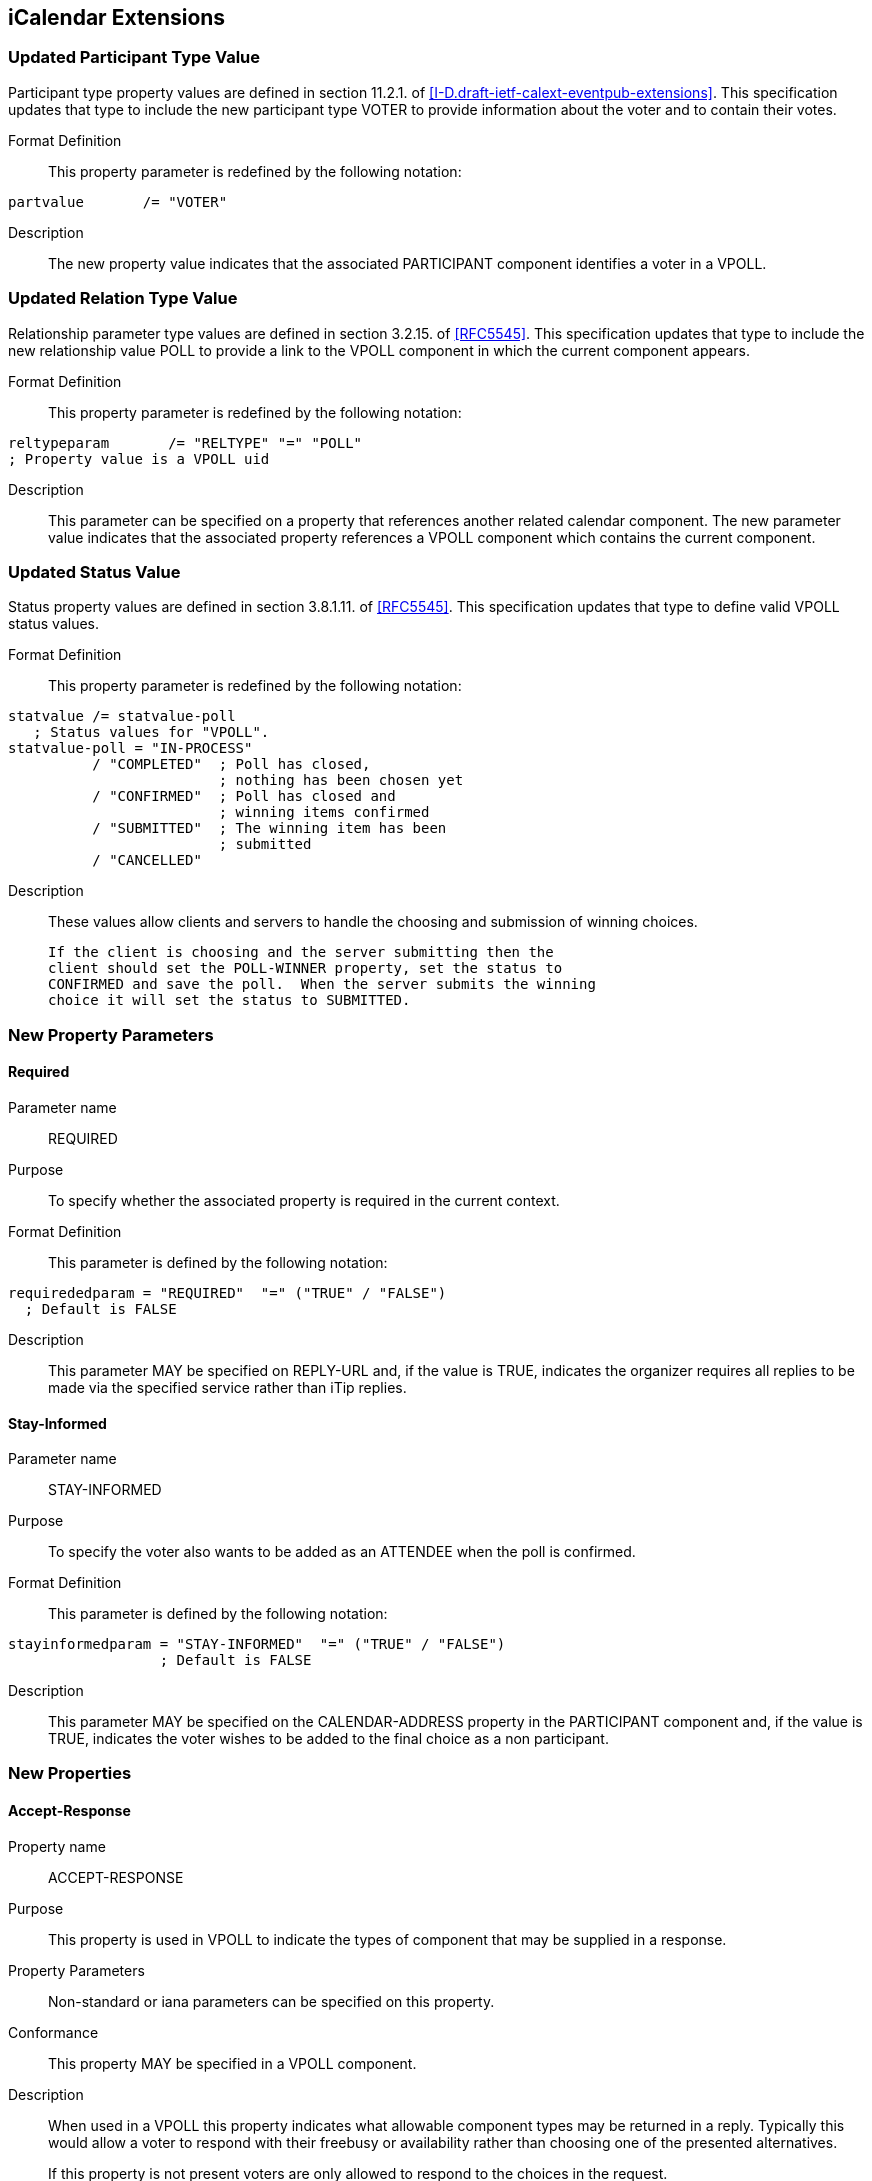 
[[icalendar-extensions]]
== iCalendar Extensions

=== Updated Participant Type Value

Participant type property values are defined in section 11.2.1. of
<<I-D.draft-ietf-calext-eventpub-extensions>>.  This specification updates that type to include the new
participant type VOTER to provide information about the voter and to contain their votes.

Format Definition::
This property parameter is redefined by the following notation:
[source,abnf]
----
partvalue       /= "VOTER"
----

Description:: The new property value indicates that the associated PARTICIPANT component identifies a voter in a VPOLL.

=== Updated Relation Type Value

Relationship parameter type values are defined in section 3.2.15. of
<<RFC5545>>.  This specification updates that type to include the new
relationship value POLL to provide a link to the VPOLL component in
which the current component appears.

Format Definition::
This property parameter is redefined by the following notation:
[source,abnf]
----
reltypeparam       /= "RELTYPE" "=" "POLL"
; Property value is a VPOLL uid
----

Description:: This parameter can be specified on a property that
  references another related calendar component.  The new parameter
  value indicates that the associated property references a VPOLL
  component which contains the current component.

=== Updated Status Value

Status property values are defined in section 3.8.1.11. of <<RFC5545>>.
This specification updates that type to define valid VPOLL status
values.

Format Definition::
This property parameter is redefined by the following notation:
[source,abnf]
----
statvalue /= statvalue-poll
   ; Status values for "VPOLL".
statvalue-poll = "IN-PROCESS"
          / "COMPLETED"  ; Poll has closed,
                         ; nothing has been chosen yet
          / "CONFIRMED"  ; Poll has closed and
                         ; winning items confirmed
          / "SUBMITTED"  ; The winning item has been
                         ; submitted
          / "CANCELLED"
----

Description:: These values allow clients and servers to handle the
  choosing and submission of winning choices.

  If the client is choosing and the server submitting then the
  client should set the POLL-WINNER property, set the status to
  CONFIRMED and save the poll.  When the server submits the winning
  choice it will set the status to SUBMITTED.

=== New Property Parameters

[[new-prop-para-required]]
==== Required

Parameter name:: REQUIRED

Purpose:: To specify whether the associated property is required in
  the current context.

Format Definition::
This parameter is defined by the following notation:
[source,abnf]
----
requirededparam = "REQUIRED"  "=" ("TRUE" / "FALSE")
  ; Default is FALSE
----

Description:: This parameter MAY be specified on REPLY-URL and, if
  the value is TRUE, indicates the organizer requires all replies to
  be made via the specified service rather than iTip replies.

[[new-prop-para-stay-informed]]
==== Stay-Informed

Parameter name:: STAY-INFORMED

Purpose:: To specify the voter also wants to be added as an ATTENDEE
  when the poll is confirmed.

Format Definition::
This parameter is defined by the following notation:
[source,abnf]
----
stayinformedparam = "STAY-INFORMED"  "=" ("TRUE" / "FALSE")
                  ; Default is FALSE
----

Description:: This parameter MAY be specified on the CALENDAR-ADDRESS
  property in the PARTICIPANT component and, if the
  value is TRUE, indicates the voter wishes to be added to the final
  choice as a non participant.

=== New Properties

[[new-prop-accept-response]]
==== Accept-Response

Property name:: ACCEPT-RESPONSE

Purpose:: This property is used in VPOLL to indicate the types of
  component that may be supplied in a response.

Property Parameters:: Non-standard or iana parameters can be
  specified on this property.

Conformance:: This property MAY be specified in a VPOLL component.

Description:: When used in a VPOLL this property indicates what
allowable component types may be returned in a reply.  Typically
this would allow a voter to respond with their freebusy or
availability rather than choosing one of the presented
alternatives. +
+
If this property is not present voters are only allowed to respond
to the choices in the request.

Format Definition::
This property is defined by the following notation:
[source,abnf]
----
acceptresponse = "ACCEPT-RESPONSE" acceptresponseparams ":"
                    iana-token ("," iana-token) CRLF

acceptresponseparams = *(";" other-param)
----

[[new-prop-poll-completion]]
==== Poll-Completion

Property name:: POLL-COMPLETION

Purpose:: This property is used in VPOLL to indicate whether the
  client or server is responsible for choosing and/or submitting the
  winner(s).

Description:: When a VPOLL is stored on a server which is capable of
  handling choosing and submission of winning choices a value of
  SERVER indicates that the server should close the poll, choose the
  winner and submit whenever it is appropriate to do so. +
+
For example, in BASIC poll-mode, reaching the DTEND of the poll
could trigger this server side action.
+
Server initiated submission requires that the submitted choice
MUST be a valid calendaring component.
+
POLL-COMPLETION=SERVER-SUBMIT allows the client to set the poll-
winner, set the status to CONFIRMED and then store the poll on the
server.  The server will then submit the winning choice and set
the status to SUBMITTED.

Format Definition::
This property is defined by the following notation:
[source,abnf]
----
poll-completion = "POLL-COMPLETION" pcparam ":" pcvalue CRLF

pcparam = *(";" other-param)

pcvalue = "SERVER"  ; The server is responsible for both choosing and
                   ; submitting the winner(s)
        / "SERVER-SUBMIT" ; The server is responsible for
                   ; submitting the winner(s). The client chooses.
        / "SERVER-CHOICE"  ; The server is responsible for
                   ; choosing the winner(s). The client will submit.
        / "CLIENT" ; The client is responsible for both choosing and
                   ; submitting the winner(s)
        / iana-token
        / x-name
        ;Default is CLIENT
----

Example::
The following is an example of this property:

[source]
----
POLL-COMPLETION: SERVER-SUBMIT
----

[[new-prop-poll-item-id]]
==== Poll-Item-Id

Property name:: POLL-ITEM-ID

Purpose:: This property is used in VPOLL child components as an
  identifier.

Value type:: INTEGER

Property Parameters:: Non-standard parameters can be specified on
  this property.

Conformance:: This property MUST be specified in a VOTE component and
  in VPOLL choice items.

Description:: In a METHOD:REQUEST each choice component MUST have a
POLL-ITEM-ID property.  Each set of components with the same POLL-
ITEM-ID value represents one overall set of items to be voted on. +
+
POLL-ITEM-ID SHOULD be a unique small integer for each component
or set of components.  If it remains the same between REQUESTs
then the previous response for that component MAY be re-used.  To
force a re-vote on a component due to a significant change, the
POLL-ITEM-ID MUST change.

Format Definition::
This property is defined by the following notation:
[source,abnf]
----
pollitemid = "POLL-ITEM-ID" pollitemdparams ":"
                  integer CRLF

pollitemidparams = *(
                   (";" other-param)
            )
----

[[new-prop-poll-mode]]
==== Poll-Mode

Property name:: POLL-MODE

Purpose:: This property is used in VPOLL to indicate what voting mode
  is to be applied.

Property Parameters:: Non-standard or iana parameters can be
  specified on this property.

Conformance:: This property MAY be specified in a VPOLL component or
  its sub-components.

Description:: The poll mode defines how the votes are applied to
obtain a result.  BASIC mode, the default, means that the voters
are selecting one component (or group of components) with a given
POLL=ITEM-ID. +
+
Other polling modes may be defined in updates to this
specification.  These may allow for such modes as ranking or task
assignment.

Format Definition::
This property is defined by the following notation:
[source,abnf]
----
pollmode = "POLL-MODE" pollmodeparams ":"
             ("BASIC" / iana-token / other-token) CRLF

pollmodeparams = *(";" other-param)
----

[[new-prop-poll-properties]]
==== Poll-properties

Property name:: POLL-PROPERTIES

Purpose:: This property is used in VPOLL to define which icalendar
  properties are being voted on.

Property Parameters:: Non-standard or iana parameters can be
  specified on this property.

Conformance:: This property MAY be specified in a VPOLL component.

Description:: This property defines which icalendar properties are
significant in the voting process.  It may not be clear to voters
which properties are varying in a significant manner.  Clients may
use this property to highlight those listed properties.

Format Definition::
This property is defined by the following notation:
[source,abnf]
----
pollproperties = "POLL-PROPERTIES" pollpropparams ":"
             text *("," text) CRLF

pollpropparams = *(";" other-param)
----

[[new-prop-poll-winner]]
==== Poll-Winner

Property name:: POLL-WINNER

Purpose:: This property is used in a basic mode VPOLL to indicate
  which of the VPOLL sub-components won.

Value type:: INTEGER

Property Parameters:: Non-standard parameters can be specified on
  this property.

Conformance:: This property MAY be specified in a VPOLL component.

Description:: For poll confirmation each child component MUST have a
  POLL-ITEM-ID property.  For basic mode the VPOLL component SHOULD
  have a POLL-WINNER property which MUST correspond to one of the
  POLL-ITEM-ID properties and indicates which sub-component was the
  winner.

Format Definition::
This property is defined by the following notation:
[source,abnf]
----
pollwinner = "POLL-WINNER" pollwinnerparams ":"
                 integer CRLF

pollwinnerparams = *(";" other-param)

       ; Used with a STATUS:CONFIRMED VPOLL to indicate which
       ; components have been confirmed
----

[[new-prop-reply-url]]
==== Reply-URL

Property name:: REPLY-URL

Purpose:: This property may be used in scheduling messages to
  indicate additional reply methods, for example a web-service.

Property Parameters:: Non-standard, required or iana parameters can
  be specified on this property.

Conformance:: This property MAY be specified in a VPOLL component.

Description:: When used in a scheduling message this property
  indicates additional or required services that can be used to
  reply.  Typically this would be a web service of some form.

Format Definition::
This property is defined by the following notation:
[source,abnf]
----
reply-url = "REPLY-URL" reply-urlparams ":" uri CRLF

reply-urlparams = *(
                  (";" requiredparam) /
                  (";" other-param)
                  )
----

[[new-prop-response]]
==== Response

Property name:: RESPONSE

Purpose:: To specify a response vote.

Value type:: INTEGER

Format Definition::
This property is defined by the following notation:
[source,abnf]
----
response = "RESPONSE" response-params ":" integer CRLF
                 ; integer value 0..100

responseparams = *(";" other-param)
----

Description:: This parameter can be specified on the POLL-ITEM-ID
property to provide the value of the voters response.  This
parameter allows for fine grained responses which are appropriate
to some applications.  For the case of individuals voting for a
choice of events, client applications SHOULD conform to the
following convention: +
+
*  0 - 39 A "NO vote"
*  40 - 79 A "MAYBE" vote
*  80 - 89 A "YES - but not preferred vote"
*  90-100 A "YES" vote.
+
Clients MUST preserve the response value when there is no change
from the user even if they have a UI with fixed states (e.g.
yes/no/maybe).

=== New Components

==== VPOLL Component

Component name:: VPOLL

Purpose:: This component provides a mechanism by which voters can
  vote on provided choices.

Format Definition::
This property is defined by the following notation:
[source,abnf]
----
pollc    = "BEGIN" ":" "VPOLL" CRLF
            pollprop
            *participantc *eventc *todoc *journalc *freebusyc
            *availabilityc *alarmc *iana-comp *x-comp
            "END" ":" "VPOLL" CRLF

pollprop = *(
          ;
          ; The following are REQUIRED,
          ; but MUST NOT occur more than once.
          ;
          dtstamp / uid / organizer /
          ;
          ; The following are OPTIONAL,
          ; but MUST NOT occur more than once.
          ;
          acceptresponse / class / created / completed /
          description / dtstart / last-mod / pollmode /
          pollproperties / priority / seq / status /
          summary / url /
          ;
          ; Either 'dtend' or 'duration' MAY appear in
          ; a 'pollprop', but 'dtend' and 'duration'
          ; MUST NOT occur in the same 'pollprop'.
          ; 'duration' MUST only occur when 'dtstart'
          ; is present
          ;
          dtend / duration /
          ;
          ; The following are OPTIONAL,
          ; and MAY occur more than once.
          ;
          attach / categories / comment /
          contact / rstatus / related /
          resources / x-prop / iana-prop
          ;
          ; The following is OPTIONAL, it SHOULD appear
          ; once for the confirmation of a BASIC mode
          ; VPOLL. Other modes may define differing
          ; requirements.
          ;
          pollwinner /
          ;
          )
----

Description:: This component provides a mechanism by which voters can
vote on provided choices.  The outcome depends upon the POLL-MODE
in effect. +
+
The PARTICIPANT components in VPOLL requests provide information on
each recipient who will be voting - both their identity through
the CALENDAR-ADDRESS property and their votes through the VOTE components. +
+
If specified, the "DTSTART" property defines the start or opening
of the poll active period.  If absent the poll is presumed to have
started when created. +
+
If "DTSTART" is present "DURATION" MAY be specified and indicates
the duration, and hence the ending, of the poll.  The value of the
property MUST be a positive duration. +
+
"DTEND" MAY be specified with or without "DTSTART" and indicates
the ending of the poll.  If DTEND is specified it MUST be later
than the DTSTART or CREATED property. +
+
If one or more VALARM components are included in the VPOLL they
are not components to be voted on and MUST NOT contain a POLL-
ITEM-ID property.  VALARM sub-components may be used to provide
warnings to the user when polls are due to start or end.

TODO: Need some text to describe what relative alarms are relative to.

==== VOTE Component

Component name:: VOTE

Purpose:: This component provides a mechanism by which voters can
  vote on provided choices.

Conformance:: This component may be specified zero or more times in a PARTICIPANT component which identifies the voter.

Format Definition::
This property is defined by the following notation:
[source,abnf]
----
votec     = "BEGIN" ":" "VOTE" CRLF
            voteprop
            *eventc *todoc *journalc *freebusyc
            *availabilityc *alarmc *iana-comp *x-comp
            "END" ":" "VOTE" CRLF

voteprop = *(
           ;
           ; The following are REQUIRED,
           ; but MUST NOT occur more than once.
           ;
           pollitemid / response /
           ;
           ; The following are OPTIONAL,
           ; and MAY occur more than once.
           ;
           comment / x-prop / iana-prop
           ;
           )
----

Description:: This component appears inside the PARTICIPANT component
with a PARTICIPANT-TYPE of VOTER to identify the voter. This component
contains that participants responses. +
+
The required and optional properties and their meanings will depend
upon the POLL-MODE in effect. +
+
For any POLL-MODE, POLL-ITEM-ID is used to associate the
information to a choice supplied by the organizer. This means that each VOTE component only provides information about that choice. +
+
If allowed by the POLL-MODE a VOTE component without a POLL-ITEM-
ID may be provided in a REPLY to indicate a possible new choice or
to provide information to the ORGANIZER - such as the respondees
availability.
